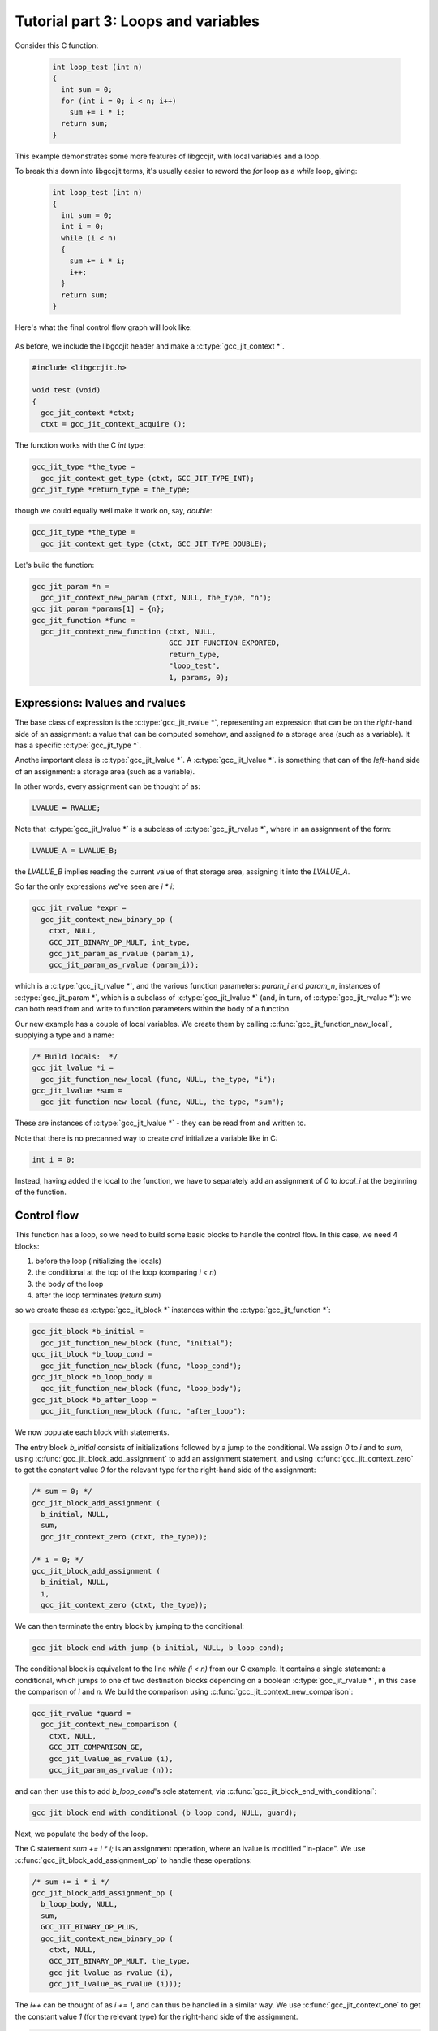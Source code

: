 .. Copyright (C) 2014-2015 Free Software Foundation, Inc.
   Originally contributed by David Malcolm <dmalcolm@redhat.com>

   This is free software: you can redistribute it and/or modify it
   under the terms of the GNU General Public License as published by
   the Free Software Foundation, either version 3 of the License, or
   (at your option) any later version.

   This program is distributed in the hope that it will be useful, but
   WITHOUT ANY WARRANTY; without even the implied warranty of
   MERCHANTABILITY or FITNESS FOR A PARTICULAR PURPOSE.  See the GNU
   General Public License for more details.

   You should have received a copy of the GNU General Public License
   along with this program.  If not, see
   <http://www.gnu.org/licenses/>.

Tutorial part 3: Loops and variables
------------------------------------
Consider this C function:

 .. code-block:: c

  int loop_test (int n)
  {
    int sum = 0;
    for (int i = 0; i < n; i++)
      sum += i * i;
    return sum;
  }

This example demonstrates some more features of libgccjit, with local
variables and a loop.

To break this down into libgccjit terms, it's usually easier to reword
the `for` loop as a `while` loop, giving:

 .. code-block:: c

  int loop_test (int n)
  {
    int sum = 0;
    int i = 0;
    while (i < n)
    {
      sum += i * i;
      i++;
    }
    return sum;
  }

Here's what the final control flow graph will look like:

    .. figure:: sum-of-squares.png
      :alt: image of a control flow graph

As before, we include the libgccjit header and make a
:c:type:`gcc_jit_context *`.

.. code-block:: c

  #include <libgccjit.h>

  void test (void)
  {
    gcc_jit_context *ctxt;
    ctxt = gcc_jit_context_acquire ();

The function works with the C `int` type:

.. code-block:: c

  gcc_jit_type *the_type =
    gcc_jit_context_get_type (ctxt, GCC_JIT_TYPE_INT);
  gcc_jit_type *return_type = the_type;

though we could equally well make it work on, say, `double`:

.. code-block:: c

  gcc_jit_type *the_type =
    gcc_jit_context_get_type (ctxt, GCC_JIT_TYPE_DOUBLE);

Let's build the function:

.. code-block:: c

  gcc_jit_param *n =
    gcc_jit_context_new_param (ctxt, NULL, the_type, "n");
  gcc_jit_param *params[1] = {n};
  gcc_jit_function *func =
    gcc_jit_context_new_function (ctxt, NULL,
				  GCC_JIT_FUNCTION_EXPORTED,
				  return_type,
				  "loop_test",
				  1, params, 0);

Expressions: lvalues and rvalues
********************************

The base class of expression is the :c:type:`gcc_jit_rvalue *`,
representing an expression that can be on the *right*-hand side of
an assignment: a value that can be computed somehow, and assigned
*to* a storage area (such as a variable).  It has a specific
:c:type:`gcc_jit_type *`.

Anothe important class is :c:type:`gcc_jit_lvalue *`.
A :c:type:`gcc_jit_lvalue *`. is something that can of the *left*-hand
side of an assignment: a storage area (such as a variable).

In other words, every assignment can be thought of as:

.. code-block:: c

   LVALUE = RVALUE;

Note that :c:type:`gcc_jit_lvalue *` is a subclass of
:c:type:`gcc_jit_rvalue *`, where in an assignment of the form:

.. code-block:: c

   LVALUE_A = LVALUE_B;

the `LVALUE_B` implies reading the current value of that storage
area, assigning it into the `LVALUE_A`.

So far the only expressions we've seen are `i * i`:

.. code-block:: c

   gcc_jit_rvalue *expr =
     gcc_jit_context_new_binary_op (
       ctxt, NULL,
       GCC_JIT_BINARY_OP_MULT, int_type,
       gcc_jit_param_as_rvalue (param_i),
       gcc_jit_param_as_rvalue (param_i));

which is a :c:type:`gcc_jit_rvalue *`, and the various function
parameters: `param_i` and `param_n`, instances of
:c:type:`gcc_jit_param *`, which is a subclass of
:c:type:`gcc_jit_lvalue *` (and, in turn, of :c:type:`gcc_jit_rvalue *`):
we can both read from and write to function parameters within the
body of a function.

Our new example has a couple of local variables.  We create them by
calling :c:func:`gcc_jit_function_new_local`, supplying a type and a
name:

.. code-block:: c

  /* Build locals:  */
  gcc_jit_lvalue *i =
    gcc_jit_function_new_local (func, NULL, the_type, "i");
  gcc_jit_lvalue *sum =
    gcc_jit_function_new_local (func, NULL, the_type, "sum");

These are instances of :c:type:`gcc_jit_lvalue *` - they can be read from
and written to.

Note that there is no precanned way to create *and* initialize a variable
like in C:

.. code-block:: c

   int i = 0;

Instead, having added the local to the function, we have to separately add
an assignment of `0` to `local_i` at the beginning of the function.

Control flow
************

This function has a loop, so we need to build some basic blocks to
handle the control flow.  In this case, we need 4 blocks:

1. before the loop (initializing the locals)
2. the conditional at the top of the loop (comparing `i < n`)
3. the body of the loop
4. after the loop terminates (`return sum`)

so we create these as :c:type:`gcc_jit_block *` instances within the
:c:type:`gcc_jit_function *`:

.. code-block:: c

  gcc_jit_block *b_initial =
    gcc_jit_function_new_block (func, "initial");
  gcc_jit_block *b_loop_cond =
    gcc_jit_function_new_block (func, "loop_cond");
  gcc_jit_block *b_loop_body =
    gcc_jit_function_new_block (func, "loop_body");
  gcc_jit_block *b_after_loop =
    gcc_jit_function_new_block (func, "after_loop");

We now populate each block with statements.

The entry block `b_initial` consists of initializations followed by a jump
to the conditional.  We assign `0` to `i` and to `sum`, using
:c:func:`gcc_jit_block_add_assignment` to add
an assignment statement, and using :c:func:`gcc_jit_context_zero` to get
the constant value `0` for the relevant type for the right-hand side of
the assignment:

.. code-block:: c

  /* sum = 0; */
  gcc_jit_block_add_assignment (
    b_initial, NULL,
    sum,
    gcc_jit_context_zero (ctxt, the_type));

  /* i = 0; */
  gcc_jit_block_add_assignment (
    b_initial, NULL,
    i,
    gcc_jit_context_zero (ctxt, the_type));

We can then terminate the entry block by jumping to the conditional:

.. code-block:: c

  gcc_jit_block_end_with_jump (b_initial, NULL, b_loop_cond);

The conditional block is equivalent to the line `while (i < n)` from our
C example. It contains a single statement: a conditional, which jumps to
one of two destination blocks depending on a boolean
:c:type:`gcc_jit_rvalue *`, in this case the comparison of `i` and `n`.
We build the comparison using :c:func:`gcc_jit_context_new_comparison`:

.. code-block:: c

   gcc_jit_rvalue *guard =
     gcc_jit_context_new_comparison (
       ctxt, NULL,
       GCC_JIT_COMPARISON_GE,
       gcc_jit_lvalue_as_rvalue (i),
       gcc_jit_param_as_rvalue (n));

and can then use this to add `b_loop_cond`'s sole statement, via
:c:func:`gcc_jit_block_end_with_conditional`:

.. code-block:: c

  gcc_jit_block_end_with_conditional (b_loop_cond, NULL, guard);

Next, we populate the body of the loop.

The C statement `sum += i * i;` is an assignment operation, where an
lvalue is modified "in-place".  We use
:c:func:`gcc_jit_block_add_assignment_op` to handle these operations:

.. code-block:: c

  /* sum += i * i */
  gcc_jit_block_add_assignment_op (
    b_loop_body, NULL,
    sum,
    GCC_JIT_BINARY_OP_PLUS,
    gcc_jit_context_new_binary_op (
      ctxt, NULL,
      GCC_JIT_BINARY_OP_MULT, the_type,
      gcc_jit_lvalue_as_rvalue (i),
      gcc_jit_lvalue_as_rvalue (i)));

The `i++` can be thought of as `i += 1`, and can thus be handled in
a similar way.  We use :c:func:`gcc_jit_context_one` to get the constant
value `1` (for the relevant type) for the right-hand side
of the assignment.

.. code-block:: c

  /* i++ */
  gcc_jit_block_add_assignment_op (
    b_loop_body, NULL,
    i,
    GCC_JIT_BINARY_OP_PLUS,
    gcc_jit_context_one (ctxt, the_type));

.. note::

  For numeric constants other than 0 or 1, we could use
  :c:func:`gcc_jit_context_new_rvalue_from_int` and
  :c:func:`gcc_jit_context_new_rvalue_from_double`.

The loop body completes by jumping back to the conditional:

.. code-block:: c

  gcc_jit_block_end_with_jump (b_loop_body, NULL, b_loop_cond);

Finally, we populate the `b_after_loop` block, reached when the loop
conditional is false.  We want to generate the equivalent of:

.. code-block:: c

   return sum;

so the block is just one statement:

.. code-block:: c

  /* return sum */
  gcc_jit_block_end_with_return (
    b_after_loop,
    NULL,
    gcc_jit_lvalue_as_rvalue (sum));

.. note::

   You can intermingle block creation with statement creation,
   but given that the terminator statements generally include references
   to other blocks, I find it's clearer to create all the blocks,
   *then* all the statements.

We've finished populating the function.  As before, we can now compile it
to machine code:

.. code-block:: c

   gcc_jit_result *result;
   result = gcc_jit_context_compile (ctxt);

   typedef int (*loop_test_fn_type) (int);
   loop_test_fn_type loop_test =
    (loop_test_fn_type)gcc_jit_result_get_code (result, "loop_test");
   if (!loop_test)
     goto error;
   printf ("result: %d", loop_test (10));

.. code-block:: bash

   result: 285


Visualizing the control flow graph
**********************************

You can see the control flow graph of a function using
:c:func:`gcc_jit_function_dump_to_dot`:

.. code-block:: c

  gcc_jit_function_dump_to_dot (func, "/tmp/sum-of-squares.dot");

giving a .dot file in GraphViz format.

You can convert this to an image using `dot`:

.. code-block:: bash

   $ dot -Tpng /tmp/sum-of-squares.dot -o /tmp/sum-of-squares.png

or use a viewer (my preferred one is xdot.py; see
https://github.com/jrfonseca/xdot.py; on Fedora you can
install it with `yum install python-xdot`):

    .. figure:: sum-of-squares.png
      :alt: image of a control flow graph

Full example
************

   .. literalinclude:: ../examples/tut03-sum-of-squares.c
    :lines: 1-
    :language: c

Building and running it:

.. code-block:: console

  $ gcc \
      tut03-sum-of-squares.c \
      -o tut03-sum-of-squares \
      -lgccjit

  # Run the built program:
  $ ./tut03-sum-of-squares
  loop_test returned: 285

